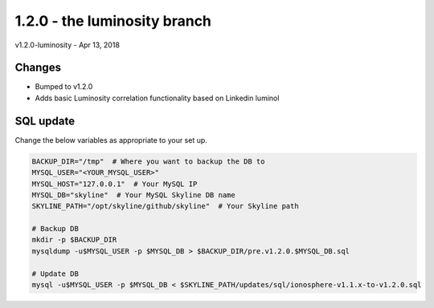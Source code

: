 ==============================
1.2.0 - the luminosity branch
==============================

v1.2.0-luminosity - Apr 13, 2018

Changes
-------

- Bumped to v1.2.0
- Adds basic Luminosity correlation functionality based on Linkedin luminol

SQL update
----------

Change the below variables as appropriate to your set up.

.. code-block:: bash

    BACKUP_DIR="/tmp"  # Where you want to backup the DB to
    MYSQL_USER="<YOUR_MYSQL_USER>"
    MYSQL_HOST="127.0.0.1"  # Your MySQL IP
    MYSQL_DB="skyline"  # Your MySQL Skyline DB name
    SKYLINE_PATH="/opt/skyline/github/skyline"  # Your Skyline path

    # Backup DB
    mkdir -p $BACKUP_DIR
    mysqldump -u$MYSQL_USER -p $MYSQL_DB > $BACKUP_DIR/pre.v1.2.0.$MYSQL_DB.sql

    # Update DB
    mysql -u$MYSQL_USER -p $MYSQL_DB < $SKYLINE_PATH/updates/sql/ionosphere-v1.1.x-to-v1.2.0.sql
